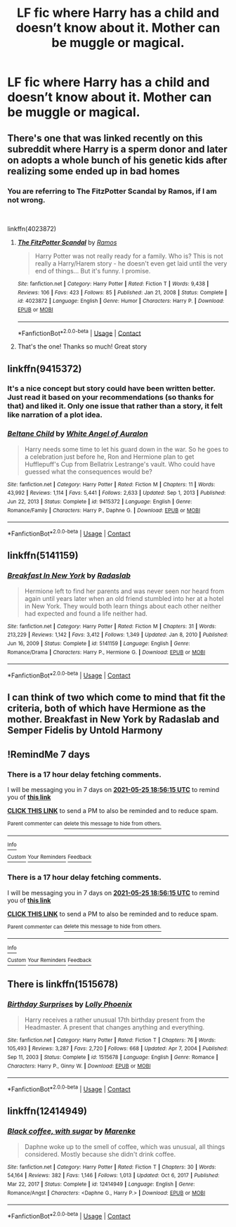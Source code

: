 #+TITLE: LF fic where Harry has a child and doesn’t know about it. Mother can be muggle or magical.

* LF fic where Harry has a child and doesn’t know about it. Mother can be muggle or magical.
:PROPERTIES:
:Author: sarge9091
:Score: 16
:DateUnix: 1621350498.0
:DateShort: 2021-May-18
:FlairText: Request
:END:

** There's one that was linked recently on this subreddit where Harry is a sperm donor and later on adopts a whole bunch of his genetic kids after realizing some ended up in bad homes
:PROPERTIES:
:Author: applepi101
:Score: 4
:DateUnix: 1621569357.0
:DateShort: 2021-May-21
:END:

*** You are referring to The FitzPotter Scandal by Ramos, if I am not wrong.

​

linkffn(4023872)
:PROPERTIES:
:Author: Subject-Gain
:Score: 2
:DateUnix: 1621779702.0
:DateShort: 2021-May-23
:END:

**** [[https://www.fanfiction.net/s/4023872/1/][*/The FitzPotter Scandal/*]] by [[https://www.fanfiction.net/u/86346/Ramos][/Ramos/]]

#+begin_quote
  Harry Potter was not really ready for a family. Who is? This is not really a Harry/Harem story - he doesn't even get laid until the very end of things... But it's funny. I promise.
#+end_quote

^{/Site/:} ^{fanfiction.net} ^{*|*} ^{/Category/:} ^{Harry} ^{Potter} ^{*|*} ^{/Rated/:} ^{Fiction} ^{T} ^{*|*} ^{/Words/:} ^{9,438} ^{*|*} ^{/Reviews/:} ^{106} ^{*|*} ^{/Favs/:} ^{423} ^{*|*} ^{/Follows/:} ^{85} ^{*|*} ^{/Published/:} ^{Jan} ^{21,} ^{2008} ^{*|*} ^{/Status/:} ^{Complete} ^{*|*} ^{/id/:} ^{4023872} ^{*|*} ^{/Language/:} ^{English} ^{*|*} ^{/Genre/:} ^{Humor} ^{*|*} ^{/Characters/:} ^{Harry} ^{P.} ^{*|*} ^{/Download/:} ^{[[http://www.ff2ebook.com/old/ffn-bot/index.php?id=4023872&source=ff&filetype=epub][EPUB]]} ^{or} ^{[[http://www.ff2ebook.com/old/ffn-bot/index.php?id=4023872&source=ff&filetype=mobi][MOBI]]}

--------------

*FanfictionBot*^{2.0.0-beta} | [[https://github.com/FanfictionBot/reddit-ffn-bot/wiki/Usage][Usage]] | [[https://www.reddit.com/message/compose?to=tusing][Contact]]
:PROPERTIES:
:Author: FanfictionBot
:Score: 1
:DateUnix: 1621779723.0
:DateShort: 2021-May-23
:END:


**** That's the one! Thanks so much! Great story
:PROPERTIES:
:Author: applepi101
:Score: 1
:DateUnix: 1621821018.0
:DateShort: 2021-May-24
:END:


** linkffn(9415372)
:PROPERTIES:
:Author: kokoro_aria
:Score: 2
:DateUnix: 1621391727.0
:DateShort: 2021-May-19
:END:

*** It's a nice concept but story could have been written better. Just read it based on your recommendations (so thanks for that) and liked it. Only one issue that rather than a story, it felt like narration of a plot idea.
:PROPERTIES:
:Author: Grouchy_Baby
:Score: 3
:DateUnix: 1621580346.0
:DateShort: 2021-May-21
:END:


*** [[https://www.fanfiction.net/s/9415372/1/][*/Beltane Child/*]] by [[https://www.fanfiction.net/u/2149875/White-Angel-of-Auralon][/White Angel of Auralon/]]

#+begin_quote
  Harry needs some time to let his guard down in the war. So he goes to a celebration just before he, Ron and Hermione plan to get Hufflepuff's Cup from Bellatrix Lestrange's vault. Who could have guessed what the consequences would be?
#+end_quote

^{/Site/:} ^{fanfiction.net} ^{*|*} ^{/Category/:} ^{Harry} ^{Potter} ^{*|*} ^{/Rated/:} ^{Fiction} ^{M} ^{*|*} ^{/Chapters/:} ^{11} ^{*|*} ^{/Words/:} ^{43,992} ^{*|*} ^{/Reviews/:} ^{1,114} ^{*|*} ^{/Favs/:} ^{5,441} ^{*|*} ^{/Follows/:} ^{2,633} ^{*|*} ^{/Updated/:} ^{Sep} ^{1,} ^{2013} ^{*|*} ^{/Published/:} ^{Jun} ^{22,} ^{2013} ^{*|*} ^{/Status/:} ^{Complete} ^{*|*} ^{/id/:} ^{9415372} ^{*|*} ^{/Language/:} ^{English} ^{*|*} ^{/Genre/:} ^{Romance/Family} ^{*|*} ^{/Characters/:} ^{Harry} ^{P.,} ^{Daphne} ^{G.} ^{*|*} ^{/Download/:} ^{[[http://www.ff2ebook.com/old/ffn-bot/index.php?id=9415372&source=ff&filetype=epub][EPUB]]} ^{or} ^{[[http://www.ff2ebook.com/old/ffn-bot/index.php?id=9415372&source=ff&filetype=mobi][MOBI]]}

--------------

*FanfictionBot*^{2.0.0-beta} | [[https://github.com/FanfictionBot/reddit-ffn-bot/wiki/Usage][Usage]] | [[https://www.reddit.com/message/compose?to=tusing][Contact]]
:PROPERTIES:
:Author: FanfictionBot
:Score: 3
:DateUnix: 1621391747.0
:DateShort: 2021-May-19
:END:


** linkffn(5141159)
:PROPERTIES:
:Author: tombaku
:Score: 2
:DateUnix: 1621569386.0
:DateShort: 2021-May-21
:END:

*** [[https://www.fanfiction.net/s/5141159/1/][*/Breakfast In New York/*]] by [[https://www.fanfiction.net/u/1806836/Radaslab][/Radaslab/]]

#+begin_quote
  Hermione left to find her parents and was never seen nor heard from again until years later when an old friend stumbled into her at a hotel in New York. They would both learn things about each other neither had expected and found a life neither had.
#+end_quote

^{/Site/:} ^{fanfiction.net} ^{*|*} ^{/Category/:} ^{Harry} ^{Potter} ^{*|*} ^{/Rated/:} ^{Fiction} ^{M} ^{*|*} ^{/Chapters/:} ^{31} ^{*|*} ^{/Words/:} ^{213,229} ^{*|*} ^{/Reviews/:} ^{1,142} ^{*|*} ^{/Favs/:} ^{3,412} ^{*|*} ^{/Follows/:} ^{1,349} ^{*|*} ^{/Updated/:} ^{Jan} ^{8,} ^{2010} ^{*|*} ^{/Published/:} ^{Jun} ^{16,} ^{2009} ^{*|*} ^{/Status/:} ^{Complete} ^{*|*} ^{/id/:} ^{5141159} ^{*|*} ^{/Language/:} ^{English} ^{*|*} ^{/Genre/:} ^{Romance/Drama} ^{*|*} ^{/Characters/:} ^{Harry} ^{P.,} ^{Hermione} ^{G.} ^{*|*} ^{/Download/:} ^{[[http://www.ff2ebook.com/old/ffn-bot/index.php?id=5141159&source=ff&filetype=epub][EPUB]]} ^{or} ^{[[http://www.ff2ebook.com/old/ffn-bot/index.php?id=5141159&source=ff&filetype=mobi][MOBI]]}

--------------

*FanfictionBot*^{2.0.0-beta} | [[https://github.com/FanfictionBot/reddit-ffn-bot/wiki/Usage][Usage]] | [[https://www.reddit.com/message/compose?to=tusing][Contact]]
:PROPERTIES:
:Author: FanfictionBot
:Score: 2
:DateUnix: 1621569403.0
:DateShort: 2021-May-21
:END:


** I can think of two which come to mind that fit the criteria, both of which have Hermione as the mother. Breakfast in New York by Radaslab and Semper Fidelis by Untold Harmony
:PROPERTIES:
:Author: MundaneMudblood
:Score: 1
:DateUnix: 1621354284.0
:DateShort: 2021-May-18
:END:


** !RemindMe 7 days
:PROPERTIES:
:Author: LSMediator
:Score: 1
:DateUnix: 1621364175.0
:DateShort: 2021-May-18
:END:

*** There is a 17 hour delay fetching comments.

I will be messaging you in 7 days on [[http://www.wolframalpha.com/input/?i=2021-05-25%2018:56:15%20UTC%20To%20Local%20Time][*2021-05-25 18:56:15 UTC*]] to remind you of [[https://www.reddit.com/r/HPfanfiction/comments/nfd4ak/lf_fic_where_harry_has_a_child_and_doesnt_know/gylprdm/?context=3][*this link*]]

[[https://www.reddit.com/message/compose/?to=RemindMeBot&subject=Reminder&message=%5Bhttps%3A%2F%2Fwww.reddit.com%2Fr%2FHPfanfiction%2Fcomments%2Fnfd4ak%2Flf_fic_where_harry_has_a_child_and_doesnt_know%2Fgylprdm%2F%5D%0A%0ARemindMe%21%202021-05-25%2018%3A56%3A15%20UTC][*CLICK THIS LINK*]] to send a PM to also be reminded and to reduce spam.

^{Parent commenter can} [[https://www.reddit.com/message/compose/?to=RemindMeBot&subject=Delete%20Comment&message=Delete%21%20nfd4ak][^{delete this message to hide from others.}]]

--------------

[[https://www.reddit.com/r/RemindMeBot/comments/e1bko7/remindmebot_info_v21/][^{Info}]]

[[https://www.reddit.com/message/compose/?to=RemindMeBot&subject=Reminder&message=%5BLink%20or%20message%20inside%20square%20brackets%5D%0A%0ARemindMe%21%20Time%20period%20here][^{Custom}]]
[[https://www.reddit.com/message/compose/?to=RemindMeBot&subject=List%20Of%20Reminders&message=MyReminders%21][^{Your Reminders}]]
[[https://www.reddit.com/message/compose/?to=Watchful1&subject=RemindMeBot%20Feedback][^{Feedback}]]
:PROPERTIES:
:Author: RemindMeBot
:Score: 1
:DateUnix: 1621426365.0
:DateShort: 2021-May-19
:END:


*** There is a 17 hour delay fetching comments.

I will be messaging you in 7 days on [[http://www.wolframalpha.com/input/?i=2021-05-25%2018:56:15%20UTC%20To%20Local%20Time][*2021-05-25 18:56:15 UTC*]] to remind you of [[https://www.reddit.com/r/HPfanfiction/comments/nfd4ak/lf_fic_where_harry_has_a_child_and_doesnt_know/gylprdm/?context=3][*this link*]]

[[https://www.reddit.com/message/compose/?to=RemindMeBot&subject=Reminder&message=%5Bhttps%3A%2F%2Fwww.reddit.com%2Fr%2FHPfanfiction%2Fcomments%2Fnfd4ak%2Flf_fic_where_harry_has_a_child_and_doesnt_know%2Fgylprdm%2F%5D%0A%0ARemindMe%21%202021-05-25%2018%3A56%3A15%20UTC][*CLICK THIS LINK*]] to send a PM to also be reminded and to reduce spam.

^{Parent commenter can} [[https://www.reddit.com/message/compose/?to=RemindMeBot&subject=Delete%20Comment&message=Delete%21%20nfd4ak][^{delete this message to hide from others.}]]

--------------

[[https://www.reddit.com/r/RemindMeBot/comments/e1bko7/remindmebot_info_v21/][^{Info}]]

[[https://www.reddit.com/message/compose/?to=RemindMeBot&subject=Reminder&message=%5BLink%20or%20message%20inside%20square%20brackets%5D%0A%0ARemindMe%21%20Time%20period%20here][^{Custom}]]
[[https://www.reddit.com/message/compose/?to=RemindMeBot&subject=List%20Of%20Reminders&message=MyReminders%21][^{Your Reminders}]]
[[https://www.reddit.com/message/compose/?to=Watchful1&subject=RemindMeBot%20Feedback][^{Feedback}]]
:PROPERTIES:
:Author: RemindMeBot
:Score: 1
:DateUnix: 1621426371.0
:DateShort: 2021-May-19
:END:


** There is linkffn(1515678)
:PROPERTIES:
:Author: Omeganian
:Score: 1
:DateUnix: 1621385673.0
:DateShort: 2021-May-19
:END:

*** [[https://www.fanfiction.net/s/1515678/1/][*/Birthday Surprises/*]] by [[https://www.fanfiction.net/u/453460/Lolly-Phoenix][/Lolly Phoenix/]]

#+begin_quote
  Harry receives a rather unusual 17th birthday present from the Headmaster. A present that changes anything and everything.
#+end_quote

^{/Site/:} ^{fanfiction.net} ^{*|*} ^{/Category/:} ^{Harry} ^{Potter} ^{*|*} ^{/Rated/:} ^{Fiction} ^{T} ^{*|*} ^{/Chapters/:} ^{76} ^{*|*} ^{/Words/:} ^{105,493} ^{*|*} ^{/Reviews/:} ^{3,287} ^{*|*} ^{/Favs/:} ^{2,720} ^{*|*} ^{/Follows/:} ^{668} ^{*|*} ^{/Updated/:} ^{Apr} ^{7,} ^{2004} ^{*|*} ^{/Published/:} ^{Sep} ^{11,} ^{2003} ^{*|*} ^{/Status/:} ^{Complete} ^{*|*} ^{/id/:} ^{1515678} ^{*|*} ^{/Language/:} ^{English} ^{*|*} ^{/Genre/:} ^{Romance} ^{*|*} ^{/Characters/:} ^{Harry} ^{P.,} ^{Ginny} ^{W.} ^{*|*} ^{/Download/:} ^{[[http://www.ff2ebook.com/old/ffn-bot/index.php?id=1515678&source=ff&filetype=epub][EPUB]]} ^{or} ^{[[http://www.ff2ebook.com/old/ffn-bot/index.php?id=1515678&source=ff&filetype=mobi][MOBI]]}

--------------

*FanfictionBot*^{2.0.0-beta} | [[https://github.com/FanfictionBot/reddit-ffn-bot/wiki/Usage][Usage]] | [[https://www.reddit.com/message/compose?to=tusing][Contact]]
:PROPERTIES:
:Author: FanfictionBot
:Score: 1
:DateUnix: 1621385696.0
:DateShort: 2021-May-19
:END:


** linkffn(12414949)
:PROPERTIES:
:Author: crazycooldude
:Score: 1
:DateUnix: 1621604599.0
:DateShort: 2021-May-21
:END:

*** [[https://www.fanfiction.net/s/12414949/1/][*/Black coffee, with sugar/*]] by [[https://www.fanfiction.net/u/1445361/Marenke][/Marenke/]]

#+begin_quote
  Daphne woke up to the smell of coffee, which was unusual, all things considered. Mostly because she didn't drink coffee.
#+end_quote

^{/Site/:} ^{fanfiction.net} ^{*|*} ^{/Category/:} ^{Harry} ^{Potter} ^{*|*} ^{/Rated/:} ^{Fiction} ^{T} ^{*|*} ^{/Chapters/:} ^{30} ^{*|*} ^{/Words/:} ^{54,164} ^{*|*} ^{/Reviews/:} ^{382} ^{*|*} ^{/Favs/:} ^{1,146} ^{*|*} ^{/Follows/:} ^{1,013} ^{*|*} ^{/Updated/:} ^{Oct} ^{6,} ^{2017} ^{*|*} ^{/Published/:} ^{Mar} ^{22,} ^{2017} ^{*|*} ^{/Status/:} ^{Complete} ^{*|*} ^{/id/:} ^{12414949} ^{*|*} ^{/Language/:} ^{English} ^{*|*} ^{/Genre/:} ^{Romance/Angst} ^{*|*} ^{/Characters/:} ^{<Daphne} ^{G.,} ^{Harry} ^{P.>} ^{*|*} ^{/Download/:} ^{[[http://www.ff2ebook.com/old/ffn-bot/index.php?id=12414949&source=ff&filetype=epub][EPUB]]} ^{or} ^{[[http://www.ff2ebook.com/old/ffn-bot/index.php?id=12414949&source=ff&filetype=mobi][MOBI]]}

--------------

*FanfictionBot*^{2.0.0-beta} | [[https://github.com/FanfictionBot/reddit-ffn-bot/wiki/Usage][Usage]] | [[https://www.reddit.com/message/compose?to=tusing][Contact]]
:PROPERTIES:
:Author: FanfictionBot
:Score: 1
:DateUnix: 1621604619.0
:DateShort: 2021-May-21
:END:
